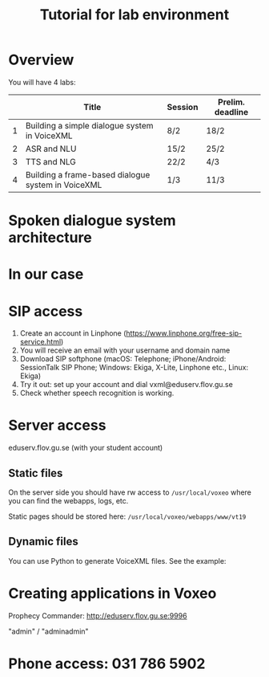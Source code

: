 #+TITLE: Tutorial for lab environment
* Overview
You will have 4 labs:
|   | Title                                              | Session | Prelim. deadline |
|---+----------------------------------------------------+---------+------------------|
| 1 | Building a simple dialogue system in VoiceXML      | 8/2     | 18/2             |
| 2 | ASR and NLU                                        | 15/2    | 25/2             |
| 3 | TTS and NLG                                        | 22/2    | 4/3              |
| 4 | Building a frame-based dialogue system in VoiceXML | 1/3     | 11/3             |
* Spoken dialogue system architecture
[[./Figures/sds.png]]
* In our case
[[./Figures/lab.png]]
* SIP access
1. Create an account in Linphone
   (https://www.linphone.org/free-sip-service.html)
2. You will receive an email with your username and domain name
3. Download SIP softphone (macOS: Telephone; iPhone/Android: SessionTalk
   SIP Phone; Windows: Ekiga, X-Lite, Linphone etc., Linux: Ekiga)
4. Try it out: set up your account and dial vxml@eduserv.flov.gu.se
5. Check whether speech recognition is working. 
   
* Server access
eduserv.flov.gu.se (with your student account)
** Static files
On the server side you should have rw access to =/usr/local/voxeo= where
you can find the webapps, logs, etc.

Static pages should be stored here: =/usr/local/voxeo/webapps/www/vt19=
** Dynamic files
You can use Python to generate VoiceXML files. See the example:
* Creating applications in Voxeo
Prophecy Commander: http://eduserv.flov.gu.se:9996

"admin" / "adminadmin"

* Phone access: 031 786 5902



* 
